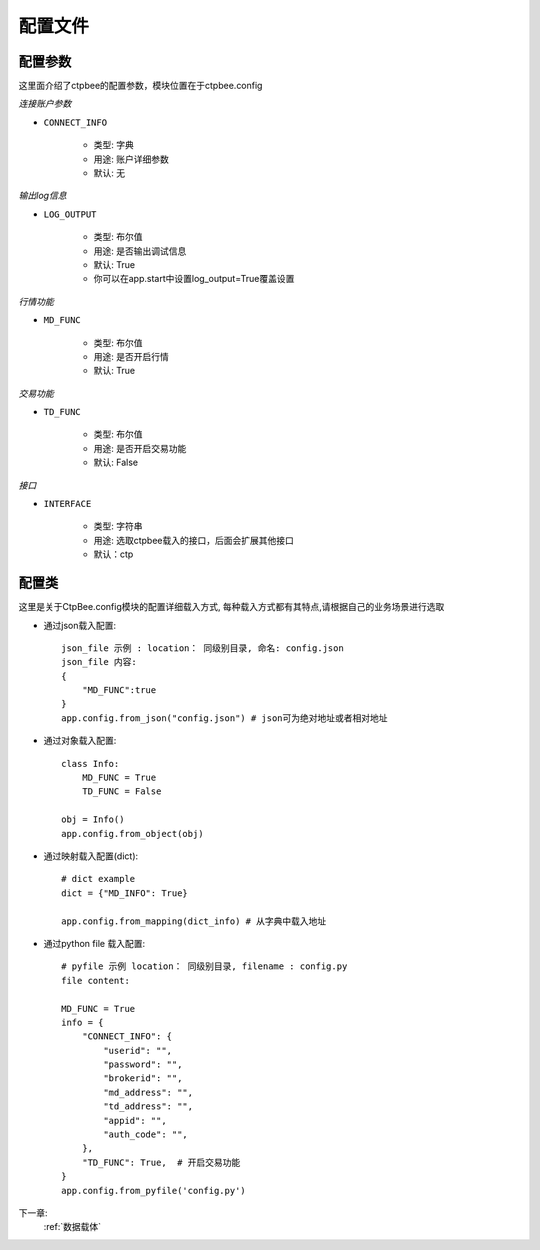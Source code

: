 .. _配置文件:

配置文件
======================




配置参数
------------
这里面介绍了ctpbee的配置参数，模块位置在于ctpbee.config


*连接账户参数*

+ ``CONNECT_INFO``

    - 类型: 字典
    - 用途: 账户详细参数
    - 默认: 无

*输出log信息*

+ ``LOG_OUTPUT``

    - 类型: 布尔值
    - 用途: 是否输出调试信息
    - 默认: True
    - 你可以在app.start中设置log_output=True覆盖设置

*行情功能*

+ ``MD_FUNC``

    - 类型: 布尔值
    - 用途: 是否开启行情
    - 默认: True

*交易功能*

+ ``TD_FUNC``

    - 类型: 布尔值
    - 用途: 是否开启交易功能
    - 默认: False

*接口*

+ ``INTERFACE``

    - 类型: 字符串
    - 用途: 选取ctpbee载入的接口，后面会扩展其他接口
    - 默认：ctp



配置类
-----------------
这里是关于CtpBee.config模块的配置详细载入方式, 每种载入方式都有其特点,请根据自己的业务场景进行选取

+ 通过json载入配置::

    json_file 示例 : location： 同级别目录, 命名: config.json
    json_file 内容:
    {
        "MD_FUNC":true
    }
    app.config.from_json("config.json") # json可为绝对地址或者相对地址

+ 通过对象载入配置::

    class Info:
        MD_FUNC = True
        TD_FUNC = False

    obj = Info()
    app.config.from_object(obj)

+ 通过映射载入配置(dict)::

    # dict example
    dict = {"MD_INFO": True}

    app.config.from_mapping(dict_info) # 从字典中载入地址


+ 通过python file 载入配置::

    # pyfile 示例 location： 同级别目录, filename : config.py
    file content:

    MD_FUNC = True
    info = {
        "CONNECT_INFO": {
            "userid": "",
            "password": "",
            "brokerid": "",
            "md_address": "",
            "td_address": "",
            "appid": "",
            "auth_code": "",
        },
        "TD_FUNC": True,  # 开启交易功能
    }
    app.config.from_pyfile('config.py')


下一章:
    :ref:`数据载体`